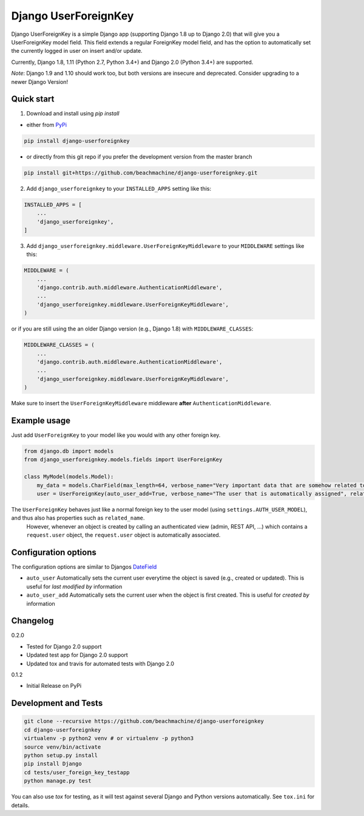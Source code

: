 =====================
Django UserForeignKey
=====================

.. image:: https://travis-ci.org/beachmachine/django-userforeignkey.svg?branch=master
    :target: https://travis-ci.org/beachmachine/django-userforeignkey

.. image:: https://img.shields.io/pypi/v/django-userforeignkey.svg?maxAge=2592000   :target:

Django UserForeignKey is a simple Django app (supporting Django 1.8 up to Django 2.0) that will give you a UserForeignKey model field.
This field extends a regular ForeignKey model field, and has the option to automatically set the currently logged in user on
insert and/or update.

Currently, Django 1.8, 1.11 (Python 2.7, Python 3.4+) and Django 2.0 (Python 3.4+) are supported.

*Note*: Django 1.9 and 1.10 should work too, but both versions are insecure and deprecated. Consider upgrading to a newer Django Version!

Quick start
-----------

1. Download and install using `pip install`

* either from `PyPi <https://pypi.python.org/pypi/django-userforeignkey/>`_

.. code-block:: bash

    pip install django-userforeignkey


* or directly from this git repo if you prefer the development version from the master branch

.. code-block:: bash

    pip install git+https://github.com/beachmachine/django-userforeignkey.git


2. Add ``django_userforeignkey`` to your ``INSTALLED_APPS`` setting like this:

.. code-block:: python

    INSTALLED_APPS = [
        ...
        'django_userforeignkey',
    ]


3. Add ``django_userforeignkey.middleware.UserForeignKeyMiddleware`` to your ``MIDDLEWARE`` settings like this:

.. code-block:: python

    MIDDLEWARE = (
        ...
        'django.contrib.auth.middleware.AuthenticationMiddleware',
        ...
        'django_userforeignkey.middleware.UserForeignKeyMiddleware',
    )


or if you are still using the an older Django version (e.g., Django 1.8) with ``MIDDLEWARE_CLASSES``:

.. code-block:: python

    MIDDLEWARE_CLASSES = (
        ...
        'django.contrib.auth.middleware.AuthenticationMiddleware',
        ...
        'django_userforeignkey.middleware.UserForeignKeyMiddleware',
    )


Make sure to insert the ``UserForeignKeyMiddleware`` middleware **after** ``AuthenticationMiddleware``.

Example usage
-------------

Just add ``UserForeignKey`` to your model like you would with any other foreign key.


.. code-block:: python

    from django.db import models
    from django_userforeignkey.models.fields import UserForeignKey

    class MyModel(models.Model):
        my_data = models.CharField(max_length=64, verbose_name="Very important data that are somehow related to a user")
        user = UserForeignKey(auto_user_add=True, verbose_name="The user that is automatically assigned", related_name="mymodels")



The ``UserForeignKey`` behaves just like a normal foreign key to the user model (using ``settings.AUTH_USER_MODEL``), and thus also has properties such as ``related_name``.
 However, whenever an object is created by calling an authenticated view (admin, REST API, ...) which contains a ``request.user`` object,
 the ``request.user`` object is automatically associated.


Configuration options
---------------------

The configuration options are similar to Djangos `DateField <https://docs.djangoproject.com/en/1.11/ref/models/fields/#datefield>`_

* ``auto_user``  Automatically sets the current user everytime the object is saved (e.g., created or updated). This is useful for *last modified by* information
* ``auto_user_add`` Automatically sets the current user when the object is first created. This is useful for *created by* information


Changelog
---------

0.2.0

* Tested for Django 2.0 support
* Updated test app for Django 2.0 support
* Updated tox and travis for automated tests with Django 2.0

0.1.2

* Initial Release on PyPi


Development and Tests
---------------------

.. code-block:: bash

    git clone --recursive https://github.com/beachmachine/django-userforeignkey
    cd django-userforeignkey
    virtualenv -p python2 venv # or virtualenv -p python3
    source venv/bin/activate
    python setup.py install
    pip install Django
    cd tests/user_foreign_key_testapp
    python manage.py test


You can also use `tox` for testing, as it will test against several Django and Python versions automatically. See ``tox.ini`` for details.
